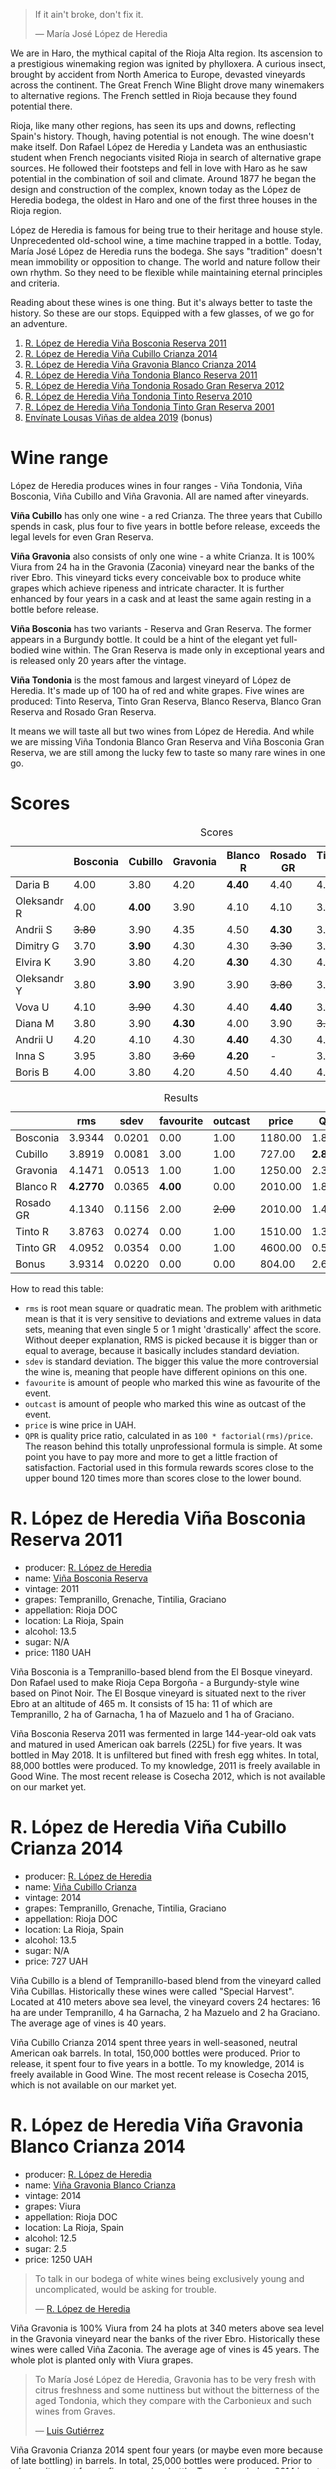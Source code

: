 [[file:/images/2023-04-18-tondonia/2023-04-19-07-17-22-EB8846F4-8B1A-4B9F-A824-D88AA3700B35-1-102-a.webp]]

#+begin_quote
If it ain't broke, don't fix it.

--- María José López de Heredia
#+end_quote

We are in Haro, the mythical capital of the Rioja Alta region. Its ascension to a prestigious winemaking region was ignited by phylloxera. A curious insect, brought by accident from North America to Europe, devasted vineyards across the continent. The Great French Wine Blight drove many winemakers to alternative regions. The French settled in Rioja because they found potential there.

Rioja, like many other regions, has seen its ups and downs, reflecting Spain's history. Though, having potential is not enough. The wine doesn't make itself. Don Rafael López de Heredia y Landeta was an enthusiastic student when French negociants visited Rioja in search of alternative grape sources. He followed their footsteps and fell in love with Haro as he saw potential in the combination of soil and climate. Around 1877 he began the design and construction of the complex, known today as the López de Heredia bodega, the oldest in Haro and one of the first three houses in the Rioja region.

López de Heredia is famous for being true to their heritage and house style. Unprecedented old-school wine, a time machine trapped in a bottle. Today, María José López de Heredia runs the bodega. She says "tradition" doesn't mean immobility or opposition to change. The world and nature follow their own rhythm. So they need to be flexible while maintaining eternal principles and criteria.

Reading about these wines is one thing. But it's always better to taste the history. So these are our stops. Equipped with a few glasses, of we go for an adventure.

1. [[barberry:/wines/3fb511fa-b0d8-45e4-b873-bd1edd50a543][R. López de Heredia Viña Bosconia Reserva 2011]]
2. [[barberry:/wines/849dafd4-c8d6-4ec7-a265-25ccf1f72e32][R. López de Heredia Viña Cubillo Crianza 2014]]
3. [[barberry:/wines/1a2df79b-c2e6-4bbd-b4fe-013b511fa05d][R. López de Heredia Viña Gravonia Blanco Crianza 2014]]
4. [[barberry:/wines/ca7b2b58-fb6d-4110-84f0-aa8b6c7ed3dc][R. López de Heredia Viña Tondonia Blanco Reserva 2011]]
5. [[barberry:/wines/a3ce9c93-1782-4588-b9b6-0f9082089018][R. López de Heredia Viña Tondonia Rosado Gran Reserva 2012]]
6. [[barberry:/wines/7c02f810-b722-492d-a23e-40c1c1ef41f4][R. López de Heredia Viña Tondonia Tinto Reserva 2010]]
7. [[barberry:/wines/45e8e973-f58a-4fb8-8a72-5230efba1cb6][R. López de Heredia Viña Tondonia Tinto Gran Reserva 2001]]
8. [[barberry:/wines/dd40e9e7-9060-4e13-ae70-a3c2c946562b][Envínate Lousas Viñas de aldea 2019]] (bonus)

* Wine range
:PROPERTIES:
:ID:                     f2f78060-a2e3-422f-9ee5-18413e46b6c4
:END:

López de Heredia produces wines in four ranges - Viña Tondonia, Viña Bosconia, Viña Cubillo and Viña Gravonia. All are named after vineyards.

*Viña Cubillo* has only one wine - a red Crianza. The three years that Cubillo spends in cask, plus four to five years in bottle before release, exceeds the legal levels for even Gran Reserva.

*Viña Gravonia* also consists of only one wine - a white Crianza. It is 100% Viura from 24 ha in the Gravonia (Zaconia) vineyard near the banks of the river Ebro. This vineyard ticks every conceivable box to produce white grapes which achieve ripeness and intricate character. It is further enhanced by four years in a cask and at least the same again resting in a bottle before release.

*Viña Bosconia* has two variants - Reserva and Gran Reserva. The former appears in a Burgundy bottle. It could be a hint of the elegant yet full-bodied wine within. The Gran Reserva is made only in exceptional years and is released only 20 years after the vintage.

*Viña Tondonia* is the most famous and largest vineyard of López de Heredia. It's made up of 100 ha of red and white grapes. Five wines are produced: Tinto Reserva, Tinto Gran Reserva, Blanco Reserva, Blanco Gran Reserva and Rosado Gran Reserva.

[[file:/images/2023-04-18-tondonia/2023-04-19-08-23-03-IMG-6457.webp]]

It means we will taste all but two wines from López de Heredia. And while we are missing Viña Tondonia Blanco Gran Reserva and Viña Bosconia Gran Reserva, we are still among the lucky few to taste so many rare wines in one go.

* Scores
:PROPERTIES:
:ID:                     1fcc477c-32a7-461b-86d8-363a0027b46d
:END:

#+attr_html: :class tasting-scores
#+caption: Scores
#+results: scores
|             | Bosconia | Cubillo | Gravonia | Blanco R | Rosado GR | Tinto R | Tinto GR | Bonus |
|-------------+----------+---------+----------+----------+-----------+---------+----------+-------|
| Daria B     |     4.00 |    3.80 |     4.20 |   *4.40* |      4.40 |    4.00 |     4.20 |     - |
| Oleksandr R |     4.00 |  *4.00* |     3.90 |     4.10 |      4.10 |    3.90 |     3.80 |  3.80 |
| Andrii S    |   +3.80+ |    3.90 |     4.35 |     4.50 |    *4.30* |    3.90 |     4.30 |  3.70 |
| Dimitry G   |     3.70 |  *3.90* |     4.30 |     4.30 |    +3.30+ |    3.50 |     4.40 |  3.80 |
| Elvira K    |     3.90 |    3.80 |     4.20 |   *4.30* |      4.30 |    4.00 |     4.20 |     - |
| Oleksandr Y |     3.80 |  *3.90* |     3.90 |     3.90 |    +3.80+ |    3.90 |     3.90 |     - |
| Vova U      |     4.10 |  +3.90+ |     4.30 |     4.40 |    *4.40* |    3.90 |     4.20 |  4.00 |
| Diana M     |     3.80 |    3.90 |   *4.30* |     4.00 |      3.90 |  +3.70+ |     3.90 |     - |
| Andrii U    |     4.20 |    4.10 |     4.30 |   *4.40* |      4.30 |    4.10 |   +4.00+ |  4.10 |
| Inna S      |     3.95 |    3.80 |   +3.60+ |   *4.20* |         - |    3.70 |     3.90 |  4.10 |
| Boris B     |     4.00 |    3.80 |     4.20 |     4.50 |      4.40 |    4.00 |     4.20 |  4.00 |

#+attr_html: :class tasting-scores :rules groups :cellspacing 0 :cellpadding 6
#+caption: Results
#+results: summary
|           |      rms |   sdev | favourite | outcast |   price |      QPR |
|-----------+----------+--------+-----------+---------+---------+----------|
| Bosconia  |   3.9344 | 0.0201 |      0.00 |    1.00 | 1180.00 |   1.8364 |
| Cubillo   |   3.8919 | 0.0081 |      3.00 |    1.00 |  727.00 | *2.8048* |
| Gravonia  |   4.1471 | 0.0513 |      1.00 |    1.00 | 1250.00 |   2.3791 |
| Blanco R  | *4.2770* | 0.0365 |    *4.00* |    0.00 | 2010.00 |   1.8151 |
| Rosado GR |   4.1340 | 0.1156 |      2.00 |  +2.00+ | 2010.00 |   1.4328 |
| Tinto R   |   3.8763 | 0.0274 |      0.00 |    1.00 | 1510.00 |   1.3145 |
| Tinto GR  |   4.0952 | 0.0354 |      0.00 |    1.00 | 4600.00 |   0.5988 |
| Bonus     |   3.9314 | 0.0220 |      0.00 |    0.00 |  804.00 |   2.6821 |

How to read this table:

- =rms= is root mean square or quadratic mean. The problem with arithmetic mean is that it is very sensitive to deviations and extreme values in data sets, meaning that even single 5 or 1 might 'drastically' affect the score. Without deeper explanation, RMS is picked because it is bigger than or equal to average, because it basically includes standard deviation.
- =sdev= is standard deviation. The bigger this value the more controversial the wine is, meaning that people have different opinions on this one.
- =favourite= is amount of people who marked this wine as favourite of the event.
- =outcast= is amount of people who marked this wine as outcast of the event.
- =price= is wine price in UAH.
- =QPR= is quality price ratio, calculated in as =100 * factorial(rms)/price=. The reason behind this totally unprofessional formula is simple. At some point you have to pay more and more to get a little fraction of satisfaction. Factorial used in this formula rewards scores close to the upper bound 120 times more than scores close to the lower bound.

* R. López de Heredia Viña Bosconia Reserva 2011
:PROPERTIES:
:ID:                     c24e058e-afcd-4ee8-a13c-de517993cc62
:END:

#+attr_html: :class bottle-right
[[file:/images/2023-04-18-tondonia/2022-09-17-20-55-09-IMG-2229.webp]]

- producer: [[barberry:/producers/d048b1cd-89b4-413e-a5f7-50ace090907c][R. López de Heredia]]
- name: [[barberry:/wines/3fb511fa-b0d8-45e4-b873-bd1edd50a543][Viña Bosconia Reserva]]
- vintage: 2011
- grapes: Tempranillo, Grenache, Tintilia, Graciano
- appellation: Rioja DOC
- location: La Rioja, Spain
- alcohol: 13.5
- sugar: N/A
- price: 1180 UAH

Viña Bosconia is a Tempranillo-based blend from the El Bosque vineyard. Don Rafael used to make Rioja Cepa Borgoña - a Burgundy-style wine based on Pinot Noir. The El Bosque vineyard is situated next to the river Ebro at an altitude of 465 m. It consists of 15 ha: 11 of which are Tempranillo, 2 ha of Garnacha, 1 ha of Mazuelo and 1 ha of Graciano.

Viña Bosconia Reserva 2011 was fermented in large 144-year-old oak vats and matured in used American oak barrels (225L) for five years. It was bottled in May 2018. It is unfiltered but fined with fresh egg whites. In total, 88,000 bottles were produced. To my knowledge, 2011 is freely available in Good Wine. The most recent release is Cosecha 2012, which is not available on our market yet.

* R. López de Heredia Viña Cubillo Crianza 2014
:PROPERTIES:
:ID:                     a8b8cadf-c905-4fbc-90ab-7791a60b5959
:END:

#+attr_html: :class bottle-right
[[file:/images/2023-04-18-tondonia/2022-09-17-20-56-12-IMG-2237.webp]]

- producer: [[barberry:/producers/d048b1cd-89b4-413e-a5f7-50ace090907c][R. López de Heredia]]
- name: [[barberry:/wines/849dafd4-c8d6-4ec7-a265-25ccf1f72e32][Viña Cubillo Crianza]]
- vintage: 2014
- grapes: Tempranillo, Grenache, Tintilia, Graciano
- appellation: Rioja DOC
- location: La Rioja, Spain
- alcohol: 13.5
- sugar: N/A
- price: 727 UAH

Viña Cubillo is a blend of Tempranillo-based blend from the vineyard called Viña Cubillas. Historically these wines were called "Special Harvest". Located at 410 meters above sea level, the vineyard covers 24 hectares: 16 ha are under Tempranillo, 4 ha Garnacha, 2 ha Mazuelo and 2 ha Graciano. The average age of vines is 40 years.

Viña Cubillo Crianza 2014 spent three years in well-seasoned, neutral American oak barrels. In total, 150,000 bottles were produced. Prior to release, it spent four to five years in a bottle. To my knowledge, 2014 is freely available in Good Wine. The most recent release is Cosecha 2015, which is not available on our market yet.

* R. López de Heredia Viña Gravonia Blanco Crianza 2014
:PROPERTIES:
:ID:                     51eb73f4-4eab-4c6a-8c67-56792c527fe4
:END:

#+attr_html: :class bottle-right
[[file:/images/2023-04-18-tondonia/2022-11-05-11-56-30-photo-2022-11-05 11.56.13.webp]]

- producer: [[barberry:/producers/d048b1cd-89b4-413e-a5f7-50ace090907c][R. López de Heredia]]
- name: [[barberry:/wines/1a2df79b-c2e6-4bbd-b4fe-013b511fa05d][Viña Gravonia Blanco Crianza]]
- vintage: 2014
- grapes: Viura
- appellation: Rioja DOC
- location: La Rioja, Spain
- alcohol: 12.5
- sugar: 2.5
- price: 1250 UAH

#+begin_quote
To talk in our bodega of white wines being exclusively young and uncomplicated, would be asking for trouble.

--- [[https://lopezdeheredia.com/english/vinos/vinos.html][R. López de Heredia]]
#+end_quote

Viña Gravonia is 100% Viura from 24 ha plots at 340 meters above sea level in the Gravonia vineyard near the banks of the river Ebro. Historically these wines were called Viña Zaconia. The average age of vines is 45 years. The whole plot is planted only with Viura grapes.

#+begin_quote
To María José López de Heredia, Gravonia has to be very fresh with citrus freshness and some nuttiness but without the bitterness of the aged Tondonia, which they compare with the Carbonieux and such wines from Graves.

--- [[https://www.robertparker.com/wines/mnKWKWo3J3oHfmfcJ/lopez-de-heredia-vina-gravonia-blanco-2014#professional-notes][Luis Gutiérrez]]
#+end_quote

Viña Gravonia Crianza 2014 spent four years (or maybe even more because of late bottling) in barrels. In total, 25,000 bottles were produced. Prior to release, it spent four to five years in a bottle. To my knowledge, 2014 is not available in Good Wine. The most recent release is Cosecha 2015, which you can freely find on the shelves.

* R. López de Heredia Viña Tondonia Blanco Reserva 2011
:PROPERTIES:
:ID:                     81626d6f-3216-46da-9326-bd77f99ad6f1
:END:

#+attr_html: :class bottle-right
[[file:/images/2023-04-18-tondonia/2023-02-08-12-16-52-IMG-4831.webp]]

- producer: [[barberry:/producers/d048b1cd-89b4-413e-a5f7-50ace090907c][R. López de Heredia]]
- name: [[barberry:/wines/ca7b2b58-fb6d-4110-84f0-aa8b6c7ed3dc][Viña Tondonia Blanco Reserva]]
- vintage: 2011
- grapes: Viura, Malvasía de Rioja
- appellation: Rioja DOC
- location: La Rioja, Spain
- alcohol: 12.5
- sugar: N/A
- price: 2010 UAH

Don Rafael López de Heredia y Landeta created the Tondonia vineyard between 1913 and 1914. Today the vineyard occupies over 100 hectares of land on the right bank of the river Ebro, where the most typical Rioja wines are grown.

#+begin_quote
Ageing wines should be seen as a pedagogic act; the wine is “educated", and hence should never be rushed through speeded-up improvisations which would destroy the biological process which give it its character.

--- [[https://lopezdeheredia.com/english/elaboracion/crianza.html][R. López de Heredia]]
#+end_quote

Unlike Viña Gravonia, Viña Tondonia Blanco Reserva is a Viura-based blend with only 10% of Malvasia - a rather rare grape in Rioja as it represents only 0.23% of Denomination's total cultivated area. The Viña Tondonia Blanco Reserva spends six years in oak. Only 19,000 bottles produced. After bottling, the wine spends up to four years in a bottle to acquire a certain smoothness and a range of aromatic nuances.

For those who enjoy this oxidative style, it's impossible to substitute these wines. Huge demand and low supply mean these wines are not easy to get.

* R. López de Heredia Viña Tondonia Rosado Gran Reserva 2012
:PROPERTIES:
:ID:                     e81d3f0b-d832-4517-9412-a397b8d50500
:END:

#+attr_html: :class bottle-right
[[file:/images/2023-04-18-tondonia/2023-02-08-12-15-53-IMG-4829.webp]]

- producer: [[barberry:/producers/d048b1cd-89b4-413e-a5f7-50ace090907c][R. López de Heredia]]
- name: [[barberry:/wines/a3ce9c93-1782-4588-b9b6-0f9082089018][Viña Tondonia Rosado Gran Reserva]]
- vintage: 2012
- grapes: Tempranillo, Grenache, Viura
- appellation: Rioja DOC
- location: La Rioja, Spain
- alcohol: 12.5
- sugar: 2.5
- price: 2010 UAH

Viña Tondonia Rosado is a blend of Garnacha (60%), Tempranillo (30%), and Viura (10%). It matured in American oak barrels for four years before being bottled. Then it spent a few years in the winery before its release. And 2012 is the most recent one. In total, López de Heredia produced 15,000 bottles.

* R. López de Heredia Viña Tondonia Tinto Reserva 2010
:PROPERTIES:
:ID:                     098b12a8-1953-437f-a238-43a37d79c868
:END:

#+attr_html: :class bottle-right
[[file:/images/2023-04-18-tondonia/2022-11-19-09-54-17-C0A8C98B-7FD6-4B57-A627-F861774DAFB2-1-105-c.webp]]

- producer: [[barberry:/producers/d048b1cd-89b4-413e-a5f7-50ace090907c][R. López de Heredia]]
- name: [[barberry:/wines/7c02f810-b722-492d-a23e-40c1c1ef41f4][Viña Tondonia Tinto Reserva]]
- vintage: 2010
- grapes: Tempranillo, Graciano, Tintilia, Grenache
- appellation: Rioja DOC
- location: La Rioja, Spain
- alcohol: 13
- sugar: 2.5
- price: 1510 UAH

The powerhorse of López de Heredia. Tinto Reserva is produced in huge quantities compared to some other wines. 2010 resulted in 260,000 bottles. And if you think about it, it's not that much. A blend of 70% Tempranillo, 20% Garnacha, 5% Graciano and 5% Mazuelo that fermented in 144-year-old oak vats from when the winery was created and matured in well-seasoned, American oak barrels for six years. It was bottled in May 2017.

* R. López de Heredia Viña Tondonia Tinto Gran Reserva 2001
:PROPERTIES:
:ID:                     b427ac7b-a4fc-4082-b511-4ce72e93fd7f
:END:

#+attr_html: :class bottle-right
[[file:/images/2023-04-18-tondonia/2023-02-08-12-18-36-IMG-4835.webp]]

- producer: [[barberry:/producers/d048b1cd-89b4-413e-a5f7-50ace090907c][R. López de Heredia]]
- name: [[barberry:/wines/45e8e973-f58a-4fb8-8a72-5230efba1cb6][Viña Tondonia Tinto Gran Reserva]]
- vintage: 2001
- grapes: Tempranillo, Grenache, Graciano, Tintilia
- appellation: Rioja DOC
- location: La Rioja, Spain
- alcohol: 13
- sugar: 2.5
- price: 4600 UAH

The 2001 Viña Tondonia Tinto Gran Reserva is the most recent release. And they produce Gran Reserva wines only in exceptional years. For example, the previous release was Cosecha 1995. A blend of 70% Tempranillo, 20% Garnacha, 5% Graciano and 5% Mazuelo that fermented in their ancient oak vats with indigenous yeasts and matured in used barrels for ten years. López de Heredia filled 25,000 bottles in July 2012. After that, the bottle waited for us to open it.

* Resources
:PROPERTIES:
:ID:                     d4c6ef88-1554-431a-b1b9-a8cfc3c197bc
:END:

- [[https://www.robertparker.com/articles/T4MZS8yYsQYYtk2id/spain-rioja-great-again-2018-2019-2020-2021-vintages][Spain: Make Rioja Great Again!]] by Luis Gutiérrez (The Wine Advocate | July 2022 Week 2)
- [[https://lopezdeheredia.com/][R. López de Heredia]]
- [[https://www.bowlerwine.com/producer/lopez-de-heredia][Lopez de Heredia | Bowler Wine]]

